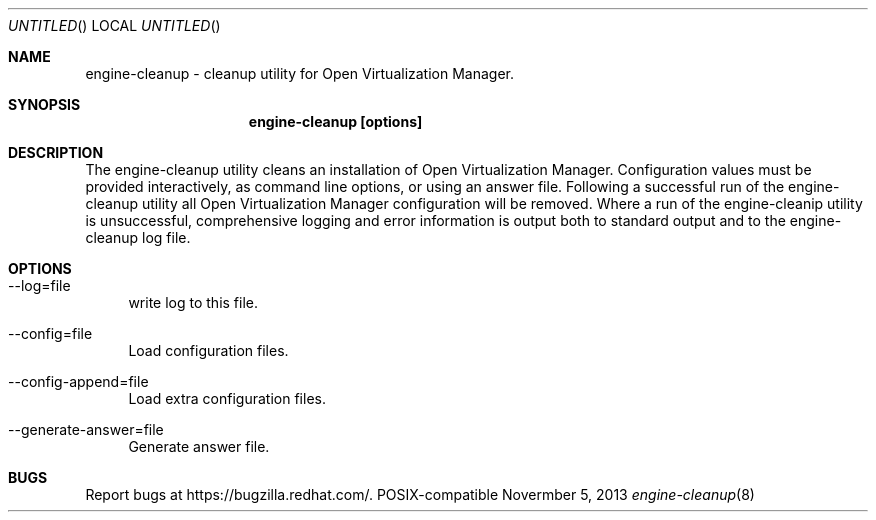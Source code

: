 .Dd Novermber 5, 2013
.Os POSIX-compatible
.Dt engine-cleanup 8
.Sh NAME
engine\-cleanup \- cleanup utility for Open Virtualization
Manager.
.Sh SYNOPSIS
.Nm engine\-cleanup [options]
.Sh DESCRIPTION
The engine\-cleanup utility cleans an installation of Open Virtualization Manager.
Configuration values must be provided interactively, as command line options,
or using an answer file. Following a successful run of the engine\-cleanup
utility all Open Virtualization Manager configuration will be removed.
Where a run of the engine\-cleanip utility is unsuccessful,
comprehensive logging and error information is output both to standard output and to the engine\-cleanup log file.
.Sh OPTIONS
.Bl -tag -width "AA"
.It \-\-log=file
write log to this file.
.It \-\-config=file
Load configuration files.
.It \-\-config-append=file
Load extra configuration files.
.It \-\-generate-answer=file
Generate answer file.
.El
.Sh BUGS
Report bugs at https://bugzilla.redhat.com/.
